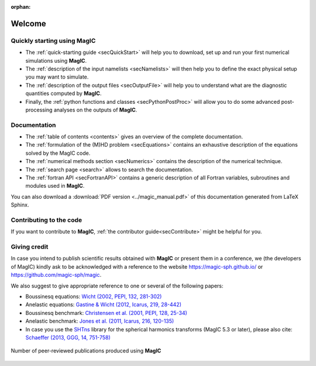.. role:: mybox

:orphan:

Welcome
#######

.. container:: mybox

    .. only:: html

      .. raw:: html

        <div class="galleria">
           <img src=_images/benchmark.png data-title="Dynamo benchmark" data-description="<a href='http://dx.doi.org/10.1016/S0031-9201(01)00275-8'>Christensen et al., PEPI, 2001</a>" >
           <img src=_images/3DBr.png data-title="A numerical model of the Jovian dynamo" data-description="<a href='http://dx.doi.org/10.1002/2014GL060814'>Gastine, T. et al., GRL, 2014</a>">
           <img src=_images/VsNS_E-4oIC-20000.jpg data-title="Inertial mode in a spherical Couette flow" data-description="<a href='http://dx.doi.org/10.1017/jfm.2013.545'>Wicht, J., JFM, 2014</a>">
           <img src=_images/Conv.png data-title="Rayleigh-Bénard convection in non-rotating spherical shell" data-description="<a href='http://dx.doi.org/10.1017/jfm.2015.401'>Gastine, T. et al., JFM, 2015</a>">
           <img src=_images/wielandMars.png data-title="A hemispherical dynamo model to explain the Martian crustal magnetization" data-description="<a href='http://dx.doi.org/10.1016/j.pepi.2013.01.001'>Dietrich, W. et al., PEPI, 2013</a>">
           <img src=_images/MRI_sphere.png data-title="Magneto-rotational instability in spherical shell" data-description="<a href='http://dx.doi.org/10.1051/0004-6361/201425240'>Jouve, L. et al., A&amp;A, 2015</a>">
           <img src=_images/kristaEuropa.jpg data-title="Ocean-driven heating of Europa's icy shell at low latitudes" data-description="<a href='http://dx.doi.org/10.1038/ngeo2021'>Soderlund, K. et al., Nature Geoscience, 2014</a>">
           <img src=_images/AubertNature.png data-title="Numerical model of the geodynamo" data-description="<a href='http://dx.doi.org/10.1038/nature07109'>Aubert, J. et al., Nature, 2008</a>">
           <img src=_images/caoIcarus.png data-title="Spherical Couette dynamo to explain the Saturnian magnetic field" data-description="<a href='http://dx.doi.org/10.1016/j.icarus.2012.08.007'>Cao, H. et al., Icarus, 2012</a>">
           <img src=_images/yadav2015.png data-title="Formation of polar spots in a fully-convective star model" data-description="<a href='http://dx.doi.org/10.1051/0004-6361/201424589'>Yadav, R. et al., A&amp;A, 2015</a>">
           <img src=_images/heimpel05.png data-title="Numerical model of the Jovian zonal jets" data-description="<a href='http://dx.doi.org/10.1038/nature04208'>Heimpel, M. et al., Nature, 2005</a>">
        </div>

        <script>
           Galleria.loadTheme('galleria/themes/classic/galleria.classic.min.js');
           Galleria.run('.galleria', {responsive:true, height:0.4, autoplay: 3000, transition:'fadeslide', pauseOnInteraction: false});
        </script>

     **MagIC** is a numerical code that can simulate fluid dynamics in a spherical
     shell. MagIC solves for the Navier-Stokes equation including Coriolis force,
     optionally coupled with an induction equation for Magneto-Hydro Dynamics (MHD)
     and a temperature (or entropy) equation under both the anelastic and the Boussinesq 
     approximations.

     **MagIC** uses Chebyshev polynomials in the radial direction and spherical
     harmonic decomposition in the azimuthal and latitudinal directions. The
     time-stepping scheme relies on a semi-implicit `Crank-Nicolson
     <https://en.wikipedia.org/wiki/Crank–Nicolson_method>`_ for the linear terms of
     the MHD equations and a `Adams-Bashforth
     <https://en.wikipedia.org/wiki/Linear_multistep_method>`_ scheme for the
     non-linear terms and the Coriolis force.
     
     
     **MagIC** is written in Fortran and designed to be used on supercomputing
     clusters.  It thus relies on a hybrid parallelisation scheme using both `OpenMP
     <http://openmp.org/wp/>`_ and `MPI <http://www.open-mpi.org/>`_. Postprocessing
     functions written in python (requiring `matplotlib <http://matplotlib.org/>`_
     and `scipy <http://www.scipy.org/>`_) are also provided to allow a useful data
     analysis.

     .. figure:: figs/Magic_stampede_scaling.png
        :width: 450px
        :align: center
        :alt: caption

        Walltime of MagIC on `stampede
        <https://www.tacc.utexas.edu/stampede/>`_ versus number of CPUs 
        for a dynamo model computed at three different numerical resolutions
        :math:`(N_\phi,N_\theta,N_r)`.

     
     
     **MagIC** is a free software. It can be used, modified and redistributed under the 
     terms of the `GNU GPL v3 licence <http://www.gnu.org/licenses/gpl-3.0.en.html>`_.



Quickly starting using MagIC
============================

.. container:: mybox

   * The :ref:`quick-starting guide <secQuickStart>` will help you to download,
     set up and run your first numerical simulations using **MagIC**.
   
   * The :ref:`description of the input namelists <secNamelists>` will then help
     you to define the exact physical setup you may want to simulate.

   * The :ref:`description of the output files <secOutputFile>` will help you to
     understand what are the diagnostic quantities computed by **MagIC**.
   
   * Finally, the :ref:`python functions and classes <secPythonPostProc>` will
     allow you to do some advanced post-processing analyses on the outputs of **MagIC**.


Documentation
=============

.. container:: mybox

   * The :ref:`table of contents <contents>` gives an overview of the complete documentation.
   
   * The :ref:`formulation of the (M)HD problem <secEquations>` contains an exhaustive
     description of the equations solved by the MagIC code.

   * The :ref:`numerical methods section <secNumerics>` contains the description of the
     numerical technique.

   * The :ref:`search page <search>` allows to search the documentation.
   
   * The :ref:`fortran API <secFortranAPI>` contains a generic description of all
     Fortran variables, subroutines and modules used in **MagIC**.
   
   You can also download a :download:`PDF version <../magic_manual.pdf>` of this
   documentation generated from LaTeX Sphinx.

Contributing to the code
========================

.. container:: mybox

   If you want to contribute to **MagIC**, :ref:`the contributor
   guide<secContribute>` might be helpful for you.

Giving credit
=============

.. container:: mybox

   In case you intend to publish scientific results obtained with **MagIC**
   or present them in a conference, we (the developers of MagIC) kindly
   ask to be acknowledged with a reference to the website 
   https://magic-sph.github.io/ or https://github.com/magic-sph/magic.
   
   We also suggest to give appropriate reference to one or several of the following
   papers:
   
   * Boussinesq equations: `Wicht (2002, PEPI, 132, 281-302) <http://dx.doi.org/10.1016/S0031-9201(02)00078-X>`_
   
   * Anelastic equations: `Gastine & Wicht (2012, Icarus, 219, 28-442) <http://dx.doi.org/10.1016/j.icarus.2012.03.018>`_
   
   * Boussinesq benchmark: `Christensen et al. (2001, PEPI, 128, 25-34) <http://dx.doi.org/10.1016/S0031-9201(01)00275-8>`_
   
   * Anelastic benchmark: `Jones et al. (2011, Icarus, 216, 120-135) <http://dx.doi.org/10.1016/j.icarus.2011.08.014>`_

   * In case you use the `SHTns <https://bitbucket.org/bputigny/shtns-magic>`_ library for the spherical harmonics transforms (MagIC 5.3 or later), please also cite: `Schaeffer (2013, GGG, 14, 751-758) <http://dx.doi.org/10.1002/ggge.20071>`_

  
   .. seealso:: A (tentative) comprehensive list of the publications that have 
                been produced to date (october 2015) using **MagIC**
                is accessible `here <http://cdsads.u-strasbg.fr/cgi-bin/nph-abs_connect?library&libname=MagIC&libid=561d52db33>`_.
                To date, more than **70 publications** have been-accepted in
                more than 10 different peer-reviewed journals: `PEPI
                <http://www.journals.elsevier.com/physics-of-the-earth-and-planetary-interiors/>`_
                (19), `Icarus <http://www.journals.elsevier.com/icarus/>`_ (10), `E&PSL
                <www.journals.elsevier.com/earth-and-planetary-science-letters/>`_ (6), `GJI
                <http://gji.oxfordjournals.org/>`_ (6), `A&A <http://www.aanda.org/>`_ (4), 
                `GRL <http://agupubs.onlinelibrary.wiley.com/agu/journal/10.1002/(ISSN)1944-8007/>`_ (4), 
                `JFM <http://journals.cambridge.org/action/displayJournal?jid=FLM>`_ (3), 
                `GAFD <http://www.tandfonline.com/toc/ggaf20/current>`_ (3),
                `Nature <http://www.nature.com/nature>`_ (2), etc.

   .. figure:: figs/magic_pubs.png
      :width: 450px
      :align: center
      :alt: caption

      Number of peer-reviewed publications produced using **MagIC**



